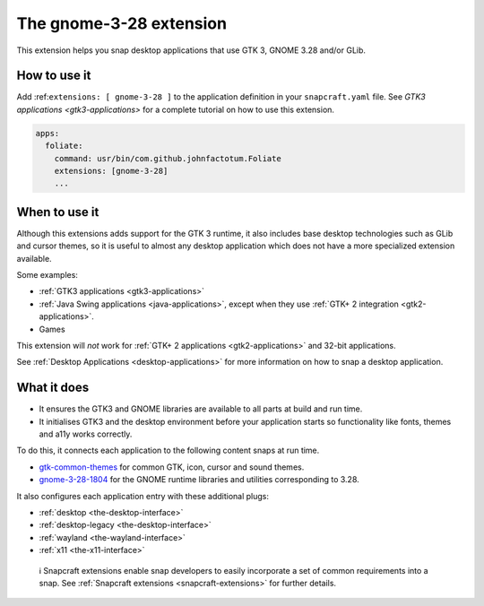 .. 13485.md

.. _the-gnome-3-28-extension:

The gnome-3-28 extension
========================

This extension helps you snap desktop applications that use GTK 3, GNOME 3.28 and/or GLib.

How to use it
-------------

Add :ref:``extensions: [ gnome-3-28 ]`` to the application definition in your ``snapcraft.yaml`` file. See `GTK3 applications <gtk3-applications>` for a complete tutorial on how to use this extension.

.. code:: yaml

   apps:
     foliate:
       command: usr/bin/com.github.johnfactotum.Foliate
       extensions: [gnome-3-28]
       ...

When to use it
--------------

Although this extensions adds support for the GTK 3 runtime, it also includes base desktop technologies such as GLib and cursor themes, so it is useful to almost any desktop application which does not have a more specialized extension available.

Some examples:

-  :ref:`GTK3 applications <gtk3-applications>`
-  :ref:`Java Swing applications <java-applications>`, except when they use :ref:`GTK+ 2 integration <gtk2-applications>`.
-  Games

This extension will *not* work for :ref:`GTK+ 2 applications <gtk2-applications>` and 32-bit applications.

See :ref:`Desktop Applications <desktop-applications>` for more information on how to snap a desktop application.

What it does
------------

-  It ensures the GTK3 and GNOME libraries are available to all parts at build and run time.
-  It initialises GTK3 and the desktop environment before your application starts so functionality like fonts, themes and a11y works correctly.

To do this, it connects each application to the following content snaps at run time.

-  `gtk-common-themes <https://snapcraft.io/gtk-common-themes>`__ for common GTK, icon, cursor and sound themes.
-  `gnome-3-28-1804 <https://snapcraft.io/gnome-3-28-1804>`__ for the GNOME runtime libraries and utilities corresponding to 3.28.

It also configures each application entry with these additional plugs:

-  :ref:`desktop <the-desktop-interface>`
-  :ref:`desktop-legacy <the-desktop-interface>`
-  :ref:`wayland <the-wayland-interface>`
-  :ref:`x11 <the-x11-interface>`

..

   ℹ Snapcraft extensions enable snap developers to easily incorporate a set of common requirements into a snap. See :ref:`Snapcraft extensions <snapcraft-extensions>` for further details.

